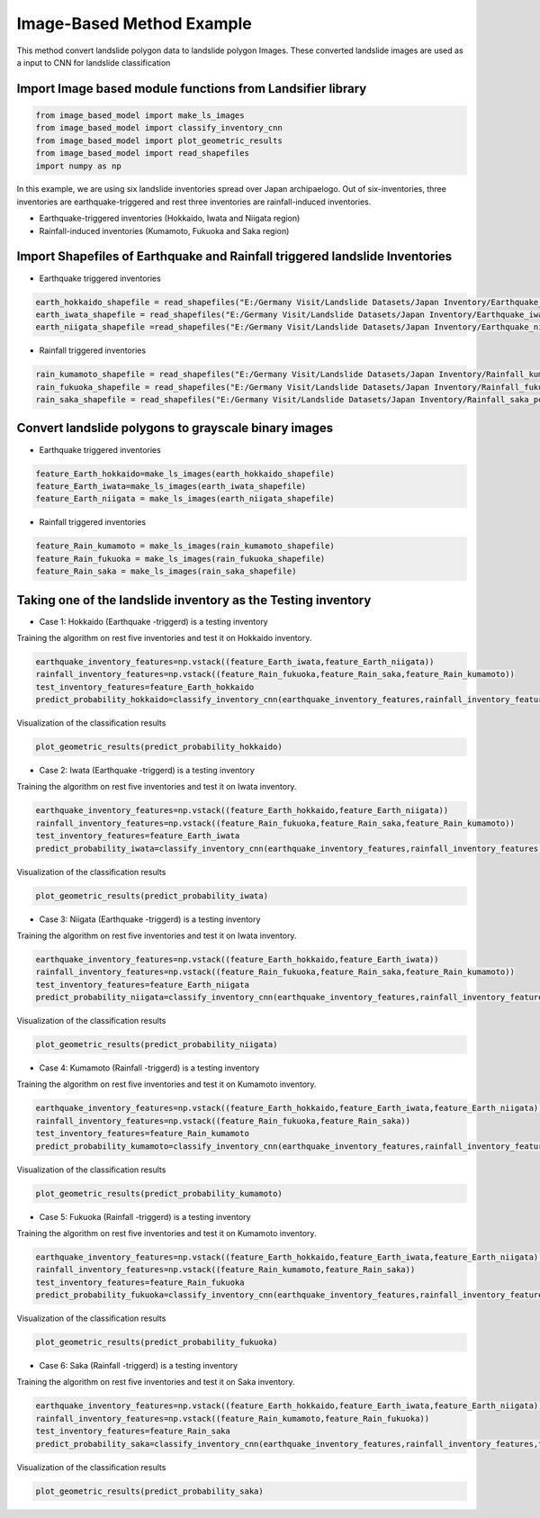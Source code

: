 
Image-Based Method Example 
=========================================
This method convert landslide polygon data to landslide polygon Images.
These converted landslide images are used as a input to CNN for landslide classification


Import Image based module functions from Landsifier library 
------------------------------------------------------------------------
.. code:: ipython3

    from image_based_model import make_ls_images
    from image_based_model import classify_inventory_cnn
    from image_based_model import plot_geometric_results
    from image_based_model import read_shapefiles
    import numpy as np
    
    
In this example, we are using six landslide inventories spread over Japan archipaelogo. Out of six-inventories, three inventories are earthquake-triggered
and rest three inventories are rainfall-induced inventories.

- Earthquake-triggered inventories (Hokkaido, Iwata and Niigata region)

- Rainfall-induced inventories (Kumamoto, Fukuoka and Saka region)

Import Shapefiles of Earthquake and Rainfall triggered landslide Inventories
----------------------------------------------------------------------------

- Earthquake triggered inventories

.. code:: ipython3

    earth_hokkaido_shapefile = read_shapefiles("E:/Germany Visit/Landslide Datasets/Japan Inventory/Earthquake_hokkaido_polygons.shp")
    earth_iwata_shapefile = read_shapefiles("E:/Germany Visit/Landslide Datasets/Japan Inventory/Earthquake_iwata_polygons.shp")
    earth_niigata_shapefile =read_shapefiles("E:/Germany Visit/Landslide Datasets/Japan Inventory/Earthquake_niigata_polygons.shp")
    
    
- Rainfall triggered inventories

.. code:: ipython3

    rain_kumamoto_shapefile = read_shapefiles("E:/Germany Visit/Landslide Datasets/Japan Inventory/Rainfall_kumamoto_polygons.shp")
    rain_fukuoka_shapefile = read_shapefiles("E:/Germany Visit/Landslide Datasets/Japan Inventory/Rainfall_fukuoka_polygons.shp")
    rain_saka_shapefile = read_shapefiles("E:/Germany Visit/Landslide Datasets/Japan Inventory/Rainfall_saka_polygons.shp")

Convert landslide polygons to grayscale binary images  
----------------------------------------------------------------------------
- Earthquake triggered inventories


.. code:: ipython3

    feature_Earth_hokkaido=make_ls_images(earth_hokkaido_shapefile)
    feature_Earth_iwata=make_ls_images(earth_iwata_shapefile)
    feature_Earth_niigata = make_ls_images(earth_niigata_shapefile)

- Rainfall triggered inventories

.. code:: ipython3

 feature_Rain_kumamoto = make_ls_images(rain_kumamoto_shapefile)
 feature_Rain_fukuoka = make_ls_images(rain_fukuoka_shapefile)
 feature_Rain_saka = make_ls_images(rain_saka_shapefile)


Taking one of the landslide inventory as the Testing inventory
---------------------------------------------------------------

- Case 1: Hokkaido (Earthquake -triggerd) is a testing inventory 

Training the algorithm on rest five inventories and test it on Hokkaido inventory.

.. code:: ipython3

  earthquake_inventory_features=np.vstack((feature_Earth_iwata,feature_Earth_niigata))
  rainfall_inventory_features=np.vstack((feature_Rain_fukuoka,feature_Rain_saka,feature_Rain_kumamoto))
  test_inventory_features=feature_Earth_hokkaido
  predict_probability_hokkaido=classify_inventory_cnn(earthquake_inventory_features,rainfall_inventory_features,test_inventory_features)


Visualization of the classification results



.. code:: ipython3

    plot_geometric_results(predict_probability_hokkaido)

    
.. image:: /docs/Images/hokkaido_image.png
   :width: 1200    
        
- Case 2: Iwata (Earthquake -triggerd) is a testing inventory 

Training the algorithm on rest five inventories and test it on Iwata inventory.

.. code:: ipython3

  earthquake_inventory_features=np.vstack((feature_Earth_hokkaido,feature_Earth_niigata))
  rainfall_inventory_features=np.vstack((feature_Rain_fukuoka,feature_Rain_saka,feature_Rain_kumamoto))
  test_inventory_features=feature_Earth_iwata
  predict_probability_iwata=classify_inventory_cnn(earthquake_inventory_features,rainfall_inventory_features,test_inventory_features)

Visualization of the classification results



.. code:: ipython3

    plot_geometric_results(predict_probability_iwata)
    
.. image:: /docs/Images/iwata_image.png
   :width: 1200       
    
- Case 3: Niigata (Earthquake -triggerd) is a testing inventory 

Training the algorithm on rest five inventories and test it on Iwata inventory.

.. code:: ipython3

    earthquake_inventory_features=np.vstack((feature_Earth_hokkaido,feature_Earth_iwata))
    rainfall_inventory_features=np.vstack((feature_Rain_fukuoka,feature_Rain_saka,feature_Rain_kumamoto))
    test_inventory_features=feature_Earth_niigata
    predict_probability_niigata=classify_inventory_cnn(earthquake_inventory_features,rainfall_inventory_features,test_inventory_features)

Visualization of the classification results



.. code:: ipython3

     plot_geometric_results(predict_probability_niigata)

.. image:: /docs/Images/niigata_image.png
   :width: 1200   
     
- Case 4: Kumamoto (Rainfall -triggerd) is a testing inventory 

Training the algorithm on rest five inventories and test it on Kumamoto inventory.

.. code:: ipython3

   earthquake_inventory_features=np.vstack((feature_Earth_hokkaido,feature_Earth_iwata,feature_Earth_niigata))
   rainfall_inventory_features=np.vstack((feature_Rain_fukuoka,feature_Rain_saka))
   test_inventory_features=feature_Rain_kumamoto
   predict_probability_kumamoto=classify_inventory_cnn(earthquake_inventory_features,rainfall_inventory_features,test_inventory_features)


Visualization of the classification results

.. code:: ipython3

     plot_geometric_results(predict_probability_kumamoto)
  
.. image:: /docs/Images/kumamoto_image.png
   :width: 1200     
     
- Case 5: Fukuoka (Rainfall -triggerd) is a testing inventory 

Training the algorithm on rest five inventories and test it on Kumamoto inventory.

.. code:: ipython3

   earthquake_inventory_features=np.vstack((feature_Earth_hokkaido,feature_Earth_iwata,feature_Earth_niigata))
   rainfall_inventory_features=np.vstack((feature_Rain_kumamoto,feature_Rain_saka))
   test_inventory_features=feature_Rain_fukuoka
   predict_probability_fukuoka=classify_inventory_cnn(earthquake_inventory_features,rainfall_inventory_features,test_inventory_features)


Visualization of the classification results

.. code:: ipython3

    plot_geometric_results(predict_probability_fukuoka)
 
.. image:: /docs/Images/fukuoka_image.png
   :width: 1200    
    
- Case 6: Saka (Rainfall -triggerd) is a testing inventory 

Training the algorithm on rest five inventories and test it on Saka inventory.

.. code:: ipython3

  earthquake_inventory_features=np.vstack((feature_Earth_hokkaido,feature_Earth_iwata,feature_Earth_niigata))
  rainfall_inventory_features=np.vstack((feature_Rain_kumamoto,feature_Rain_fukuoka))
  test_inventory_features=feature_Rain_saka
  predict_probability_saka=classify_inventory_cnn(earthquake_inventory_features,rainfall_inventory_features,test_inventory_features)


Visualization of the classification results

.. code:: ipython3

    plot_geometric_results(predict_probability_saka)    
    
.. image:: /docs/Images/saka_image.png
   :width: 1200     
    




    
    




